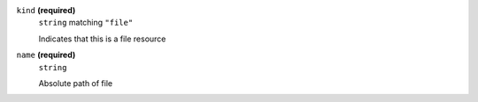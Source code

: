 





``kind`` **(required)**
    ``string`` matching ``"file"``
    
    Indicates that this is a file resource



``name`` **(required)**
    ``string``
    
    Absolute path of file







